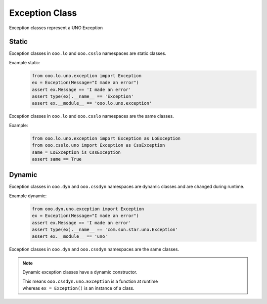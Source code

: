 ===============
Exception Class
===============

Exception classes represent a UNO Exception

Static
======

Exception classes in ``ooo.lo`` and ``ooo.csslo`` namespaces are static classes.

Example static:
    .. code-block:: python

        from ooo.lo.uno.exception import Exception
        ex = Exception(Message="I made an error")
        assert ex.Message == 'I made an error'
        assert type(ex).__name__ == 'Exception'
        assert ex.__module__ == 'ooo.lo.uno.exception'

Exception classes in ``ooo.lo`` and ``ooo.csslo`` namespaces are the same classes.

Example:
    .. code-block:: python

        from ooo.lo.uno.exception import Exception as LoException
        from ooo.csslo.uno import Exception as CssException
        same = LoException is CssException
        assert same == True

Dynamic
=======


Exception classes in ``ooo.dyn`` and ``ooo.cssdyn`` namespaces are dynamic classes
and are changed during runtime.

Example dynamic:
    .. code-block:: python

        from ooo.dyn.uno.exception import Exception
        ex = Exception(Message="I made an error")
        assert ex.Message == 'I made an error'
        assert type(ex).__name__ == 'com.sun.star.uno.Exception'
        assert ex.__module__ == 'uno'

Exception classes in ``ooo.dyn`` and ``ooo.cssdyn`` namespaces are the same classes.

.. note::

    Dynamic exception classes have a dynamic constructor.

    | This means ``ooo.cssdyn.uno.Exception`` is a function at runtime
    | whereas ``ex = Exception()`` is an instance of a class.
